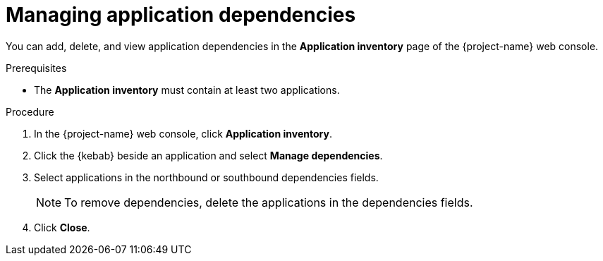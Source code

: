 // Module included in the following assemblies:
//
// * documentation/doc-installing-and-using-tackle/master.adoc

[id='managing-application-dependencies_{context}']
= Managing application dependencies

You can add, delete, and view application dependencies in the *Application inventory* page of the {project-name} web console.

.Prerequisites

* The *Application inventory* must contain at least two applications.

.Procedure

. In the {project-name} web console, click *Application inventory*.
. Click the {kebab} beside an application and select *Manage dependencies*.
. Select applications in the northbound or southbound dependencies fields.
+
[NOTE]
====
To remove dependencies, delete the applications in the dependencies fields.
====

. Click *Close*.
